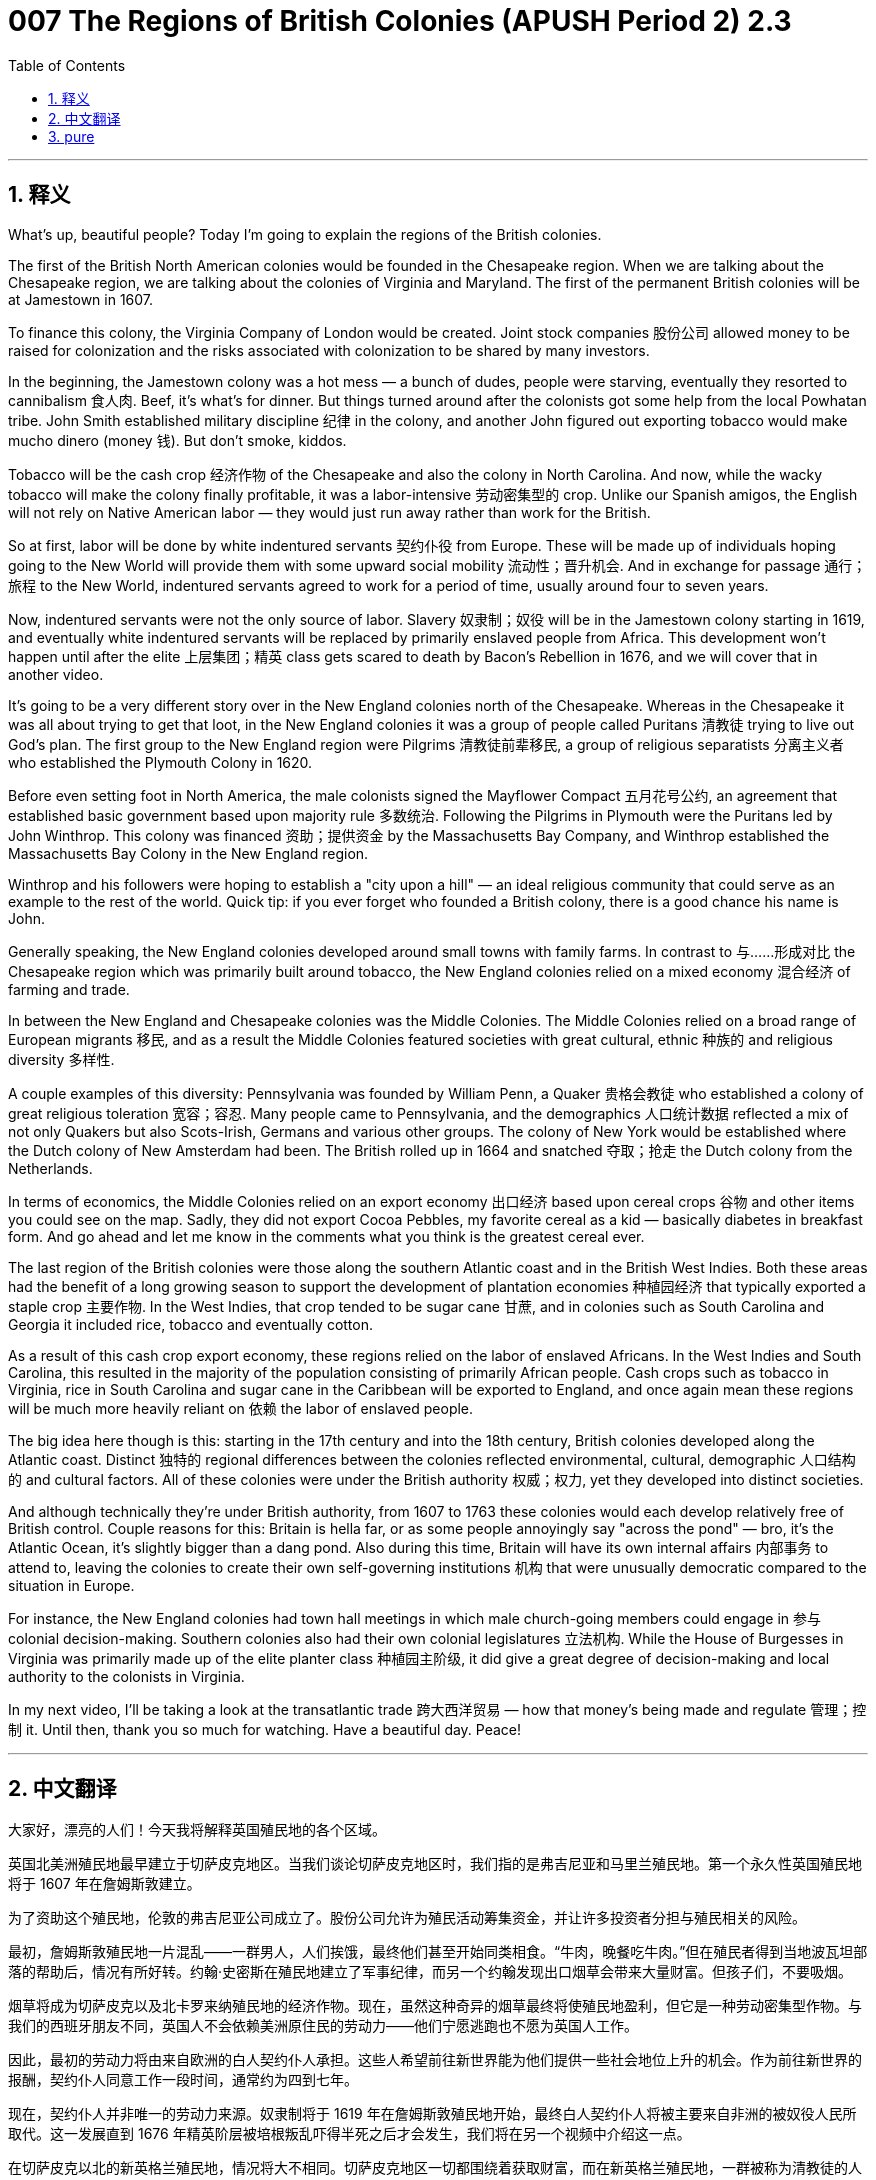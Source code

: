 = 007 The Regions of British Colonies (APUSH Period 2) 2.3
:toc: left
:toclevels: 3
:sectnums:
:stylesheet: ../../../myAdocCss.css

'''

== 释义



What's up, beautiful people? Today I'm going to explain the regions of the British colonies.

The first of the British North American colonies would be founded in the Chesapeake region. When we are talking about the Chesapeake region, we are talking about the colonies of Virginia and Maryland. The first of the permanent British colonies will be at Jamestown in 1607.

To finance this colony, the Virginia Company of London would be created. Joint stock companies 股份公司 allowed money to be raised for colonization and the risks associated with colonization to be shared by many investors.

In the beginning, the Jamestown colony was a hot mess — a bunch of dudes, people were starving, eventually they resorted to cannibalism 食人肉. Beef, it's what's for dinner. But things turned around after the colonists got some help from the local Powhatan tribe. John Smith established military discipline 纪律 in the colony, and another John figured out exporting tobacco would make mucho dinero (money 钱). But don't smoke, kiddos.

Tobacco will be the cash crop 经济作物 of the Chesapeake and also the colony in North Carolina. And now, while the wacky tobacco will make the colony finally profitable, it was a labor-intensive 劳动密集型的 crop. Unlike our Spanish amigos, the English will not rely on Native American labor — they would just run away rather than work for the British.

So at first, labor will be done by white indentured servants 契约仆役 from Europe. These will be made up of individuals hoping going to the New World will provide them with some upward social mobility 流动性；晋升机会. And in exchange for passage 通行；旅程 to the New World, indentured servants agreed to work for a period of time, usually around four to seven years.

Now, indentured servants were not the only source of labor. Slavery 奴隶制；奴役 will be in the Jamestown colony starting in 1619, and eventually white indentured servants will be replaced by primarily enslaved people from Africa. This development won't happen until after the elite 上层集团；精英 class gets scared to death by Bacon's Rebellion in 1676, and we will cover that in another video.

It's going to be a very different story over in the New England colonies north of the Chesapeake. Whereas in the Chesapeake it was all about trying to get that loot, in the New England colonies it was a group of people called Puritans 清教徒 trying to live out God's plan. The first group to the New England region were Pilgrims 清教徒前辈移民, a group of religious separatists 分离主义者 who established the Plymouth Colony in 1620.

Before even setting foot in North America, the male colonists signed the Mayflower Compact 五月花号公约, an agreement that established basic government based upon majority rule 多数统治. Following the Pilgrims in Plymouth were the Puritans led by John Winthrop. This colony was financed 资助；提供资金 by the Massachusetts Bay Company, and Winthrop established the Massachusetts Bay Colony in the New England region.

Winthrop and his followers were hoping to establish a "city upon a hill" — an ideal religious community that could serve as an example to the rest of the world. Quick tip: if you ever forget who founded a British colony, there is a good chance his name is John.

Generally speaking, the New England colonies developed around small towns with family farms. In contrast to 与……形成对比 the Chesapeake region which was primarily built around tobacco, the New England colonies relied on a mixed economy 混合经济 of farming and trade.

In between the New England and Chesapeake colonies was the Middle Colonies. The Middle Colonies relied on a broad range of European migrants 移民, and as a result the Middle Colonies featured societies with great cultural, ethnic 种族的 and religious diversity 多样性.

A couple examples of this diversity: Pennsylvania was founded by William Penn, a Quaker 贵格会教徒 who established a colony of great religious toleration 宽容；容忍. Many people came to Pennsylvania, and the demographics 人口统计数据 reflected a mix of not only Quakers but also Scots-Irish, Germans and various other groups. The colony of New York would be established where the Dutch colony of New Amsterdam had been. The British rolled up in 1664 and snatched 夺取；抢走 the Dutch colony from the Netherlands.

In terms of economics, the Middle Colonies relied on an export economy 出口经济 based upon cereal crops 谷物 and other items you could see on the map. Sadly, they did not export Cocoa Pebbles, my favorite cereal as a kid — basically diabetes in breakfast form. And go ahead and let me know in the comments what you think is the greatest cereal ever.

The last region of the British colonies were those along the southern Atlantic coast and in the British West Indies. Both these areas had the benefit of a long growing season to support the development of plantation economies 种植园经济 that typically exported a staple crop 主要作物. In the West Indies, that crop tended to be sugar cane 甘蔗, and in colonies such as South Carolina and Georgia it included rice, tobacco and eventually cotton.

As a result of this cash crop export economy, these regions relied on the labor of enslaved Africans. In the West Indies and South Carolina, this resulted in the majority of the population consisting of primarily African people. Cash crops such as tobacco in Virginia, rice in South Carolina and sugar cane in the Caribbean will be exported to England, and once again mean these regions will be much more heavily reliant on 依赖 the labor of enslaved people.

The big idea here though is this: starting in the 17th century and into the 18th century, British colonies developed along the Atlantic coast. Distinct 独特的 regional differences between the colonies reflected environmental, cultural, demographic 人口结构的 and cultural factors. All of these colonies were under the British authority 权威；权力, yet they developed into distinct societies.

And although technically they're under British authority, from 1607 to 1763 these colonies would each develop relatively free of British control. Couple reasons for this: Britain is hella far, or as some people annoyingly say "across the pond" — bro, it's the Atlantic Ocean, it's slightly bigger than a dang pond. Also during this time, Britain will have its own internal affairs 内部事务 to attend to, leaving the colonies to create their own self-governing institutions 机构 that were unusually democratic compared to the situation in Europe.

For instance, the New England colonies had town hall meetings in which male church-going members could engage in 参与 colonial decision-making. Southern colonies also had their own colonial legislatures 立法机构. While the House of Burgesses in Virginia was primarily made up of the elite planter class 种植园主阶级, it did give a great degree of decision-making and local authority to the colonists in Virginia.

In my next video, I'll be taking a look at the transatlantic trade 跨大西洋贸易 — how that money's being made and regulate 管理；控制 it. Until then, thank you so much for watching. Have a beautiful day. Peace!

'''


== 中文翻译

大家好，漂亮的人们！今天我将解释英国殖民地的各个区域。

英国北美洲殖民地最早建立于切萨皮克地区。当我们谈论切萨皮克地区时，我们指的是弗吉尼亚和马里兰殖民地。第一个永久性英国殖民地将于 1607 年在詹姆斯敦建立。

为了资助这个殖民地，伦敦的弗吉尼亚公司成立了。股份公司允许为殖民活动筹集资金，并让许多投资者分担与殖民相关的风险。

最初，詹姆斯敦殖民地一片混乱——一群男人，人们挨饿，最终他们甚至开始同类相食。“牛肉，晚餐吃牛肉。”但在殖民者得到当地波瓦坦部落的帮助后，情况有所好转。约翰·史密斯在殖民地建立了军事纪律，而另一个约翰发现出口烟草会带来大量财富。但孩子们，不要吸烟。

烟草将成为切萨皮克以及北卡罗来纳殖民地的经济作物。现在，虽然这种奇异的烟草最终将使殖民地盈利，但它是一种劳动密集型作物。与我们的西班牙朋友不同，英国人不会依赖美洲原住民的劳动力——他们宁愿逃跑也不愿为英国人工作。

因此，最初的劳动力将由来自欧洲的白人契约仆人承担。这些人希望前往新世界能为他们提供一些社会地位上升的机会。作为前往新世界的报酬，契约仆人同意工作一段时间，通常约为四到七年。

现在，契约仆人并非唯一的劳动力来源。奴隶制将于 1619 年在詹姆斯敦殖民地开始，最终白人契约仆人将被主要来自非洲的被奴役人民所取代。这一发展直到 1676 年精英阶层被培根叛乱吓得半死之后才会发生，我们将在另一个视频中介绍这一点。

在切萨皮克以北的新英格兰殖民地，情况将大不相同。切萨皮克地区一切都围绕着获取财富，而在新英格兰殖民地，一群被称为清教徒的人试图实现上帝的旨意。第一批到达新英格兰地区的是朝圣者，这是一群宗教分离主义者，他们在 1620 年建立了普利茅斯殖民地。

甚至在踏上北美洲的土地之前，男性殖民者就签署了《五月花号公约》，这是一项基于多数原则建立基本政府的协议。在普利茅斯的朝圣者之后是约翰·温思罗普领导的清教徒。这个殖民地由马萨诸塞湾公司资助，温思罗普在新英格兰地区建立了马萨诸塞湾殖民地。

温思罗普和他的追随者希望建立一个“山巅之城”——一个理想的宗教社区，可以作为世界其他地方的榜样。小提示：如果你总是忘记是谁建立了哪个英国殖民地，很有可能他的名字叫约翰。

一般来说，新英格兰殖民地围绕着以家庭农场为主的小城镇发展起来。与主要围绕烟草建立的切萨皮克地区形成对比，新英格兰殖民地依赖于农业和贸易相结合的混合经济。

位于新英格兰和切萨皮克殖民地之间的是中部殖民地。中部殖民地依赖于广泛的欧洲移民，因此，中部殖民地的社会具有极大的文化、民族和宗教多样性。

这种多样性的几个例子：宾夕法尼亚由威廉·佩恩创立，他是一位贵格会教徒，建立了一个宗教高度宽容的殖民地。许多人来到宾夕法尼亚，人口结构反映了不仅有贵格会教徒，还有苏格兰-爱尔兰人、德国人和其他各种群体。纽约殖民地将在荷兰的新阿姆斯特丹殖民地的基础上建立。英国人于 1664 年入侵并从荷兰手中夺取了该殖民地。

在经济方面，中部殖民地依赖于以谷物和其他你可以在地图上看到的物品为基础的出口经济。可悲的是，他们没有出口可可卵石，那是我小时候最喜欢的谷物——基本上是早餐形式的糖尿病。请在评论中告诉我你认为有史以来最棒的谷物是什么。

英国殖民地的最后一个区域是沿南部大西洋沿岸和英属西印度群岛的地区。这两个地区都受益于漫长的生长季节，这支持了通常出口主要作物的种植园经济的发展。在西印度群岛，这种作物往往是甘蔗，而在南卡罗来纳和佐治亚等殖民地，则包括大米、烟草，最终还有棉花。

由于这种经济作物的出口经济，这些地区依赖于被奴役的非洲人的劳动。在西印度群岛和南卡罗来纳，这导致人口的大多数主要是非洲人。弗吉尼亚的烟草、南卡罗来纳的大米和加勒比海的甘蔗等经济作物将被出口到英国，这再次意味着这些地区将更加严重地依赖被奴役人民的劳动。

但这里的主要思想是：从 17 世纪到 18 世纪，英国殖民地沿着大西洋沿岸发展起来。殖民地之间明显的区域差异反映了环境、文化、人口和文化因素。所有这些殖民地都处于英国的统治之下，但它们发展成为不同的社会。

虽然从技术上讲它们处于英国的统治之下，但从 1607 年到 1763 年，这些殖民地都相对自由地发展，不受英国的控制。原因有几个：英国非常遥远，或者像有些人烦人地说的那样“隔着池塘”——兄弟，那是大西洋，它比一个该死的池塘大得多。此外，在此期间，英国将有自己的内部事务要处理，这使得殖民地能够建立自己管理机构，与欧洲的情况相比，这些机构异常民主。

例如，新英格兰殖民地有镇议会会议，男性教会成员可以参与殖民地的决策。南部殖民地也有自己的殖民地立法机构。虽然弗吉尼亚的众议院主要由精英种植园主阶级组成，但它确实给予了弗吉尼亚殖民者很大的决策权和地方自治权。

在我的下一个视频中，我将探讨跨大西洋贸易——这些钱是如何赚取的以及如何监管它。在那之前，非常感谢您的观看。祝您拥有美好的一天。再见！

'''


== pure

Here's your corrected and punctuated text with proper formatting:

What's up, beautiful people? Today I'm going to explain the regions of the British colonies.

The first of the British North American colonies would be founded in the Chesapeake region. When we are talking about the Chesapeake region, we are talking about the colonies of Virginia and Maryland. The first of the permanent British colonies will be at Jamestown in 1607.

To finance this colony, the Virginia Company of London would be created. Joint stock companies allowed money to be raised for colonization and the risks associated with colonization to be shared by many investors.

In the beginning, the Jamestown colony was a hot mess -- a bunch of dudes, people were starving, eventually they resorted to cannibalism. Beef, it's what's for dinner. But things turned around after the colonists got some help from the local Powhatan tribe. John Smith established military discipline in the colony, and another John figured out exporting tobacco would make mucho dinero. But don't smoke, kiddos.

Tobacco will be the cash crop of the Chesapeake and also the colony in North Carolina. And now, while the wacky tobacco will make the colony finally profitable, it was a labor-intensive crop. Unlike our Spanish amigos, the English will not rely on Native American labor -- they would just run away rather than work for the British.

So at first, labor will be done by white indentured servants from Europe. These will be made up of individuals hoping going to the New World will provide them with some upward social mobility. And in exchange for passage to the New World, indentured servants agreed to work for a period of time, usually around four to seven years.

Now, indentured servants were not the only source of labor. Slavery will be in the Jamestown colony starting in 1619, and eventually white indentured servants will be replaced by primarily enslaved people from Africa. This development won't happen until after the elite class gets scared to death by Bacon's Rebellion in 1676, and we will cover that in another video.

It's going to be a very different story over in the New England colonies north of the Chesapeake. Whereas in the Chesapeake it was all about trying to get that loot, in the New England colonies it was a group of people called Puritans trying to live out God's plan. The first group to the New England region were Pilgrims, a group of religious separatists who established the Plymouth Colony in 1620.

Before even setting foot in North America, the male colonists signed the Mayflower Compact, an agreement that established basic government based upon majority rule. Following the Pilgrims in Plymouth were the Puritans led by John Winthrop. This colony was financed by the Massachusetts Bay Company, and Winthrop established the Massachusetts Bay Colony in the New England region.

Winthrop and his followers were hoping to establish a "city upon a hill" -- an ideal religious community that could serve as an example to the rest of the world. Quick tip: if you ever forget who founded a British colony, there is a good chance his name is John.

Generally speaking, the New England colonies developed around small towns with family farms. In contrast to the Chesapeake region which was primarily built around tobacco, the New England colonies relied on a mixed economy of farming and trade.

In between the New England and Chesapeake colonies was the Middle Colonies. The Middle Colonies relied on a broad range of European migrants, and as a result the Middle Colonies featured societies with great cultural, ethnic and religious diversity.

A couple examples of this diversity: Pennsylvania was founded by William Penn, a Quaker who established a colony of great religious toleration. Many people came to Pennsylvania, and the demographics reflected a mix of not only Quakers but also Scots-Irish, Germans and various other groups. The colony of New York would be established where the Dutch colony of New Amsterdam had been. The British rolled up in 1664 and snatched the Dutch colony from the Netherlands.

In terms of economics, the Middle Colonies relied on an export economy based upon cereal crops and other items you could see on the map. Sadly, they did not export Cocoa Pebbles, my favorite cereal as a kid -- basically diabetes in breakfast form. And go ahead and let me know in the comments what you think is the greatest cereal ever.

The last region of the British colonies were those along the southern Atlantic coast and in the British West Indies. Both these areas had the benefit of a long growing season to support the development of plantation economies that typically exported a staple crop. In the West Indies, that crop tended to be sugar cane, and in colonies such as South Carolina and Georgia it included rice, tobacco and eventually cotton.

As a result of this cash crop export economy, these regions relied on the labor of enslaved Africans. In the West Indies and South Carolina, this resulted in the majority of the population consisting of primarily African people. Cash crops such as tobacco in Virginia, rice in South Carolina and sugar cane in the Caribbean will be exported to England, and once again mean these regions will be much more heavily reliant on the labor of enslaved people.

The big idea here though is this: starting in the 17th century and into the 18th century, British colonies developed along the Atlantic coast. Distinct regional differences between the colonies reflected environmental, cultural, demographic and cultural factors. All of these colonies were under the British authority, yet they developed into distinct societies.

And although technically they're under British authority, from 1607 to 1763 these colonies would each develop relatively free of British control. Couple reasons for this: Britain is hella far, or as some people annoyingly say "across the pond" -- bro, it's the Atlantic Ocean, it's slightly bigger than a dang pond. Also during this time, Britain will have its own internal affairs to attend to, leaving the colonies to create their own self-governing institutions that were unusually democratic compared to the situation in Europe.

For instance, the New England colonies had town hall meetings in which male church-going members could engage in colonial decision-making. Southern colonies also had their own colonial legislatures. While the House of Burgesses in Virginia was primarily made up of the elite planter class, it did give a great degree of decision-making and local authority to the colonists in Virginia.

In my next video, I'll be taking a look at the transatlantic trade -- how that money's being made and regulate it. Until then, thank you so much for watching. Have a beautiful day. Peace!


'''
